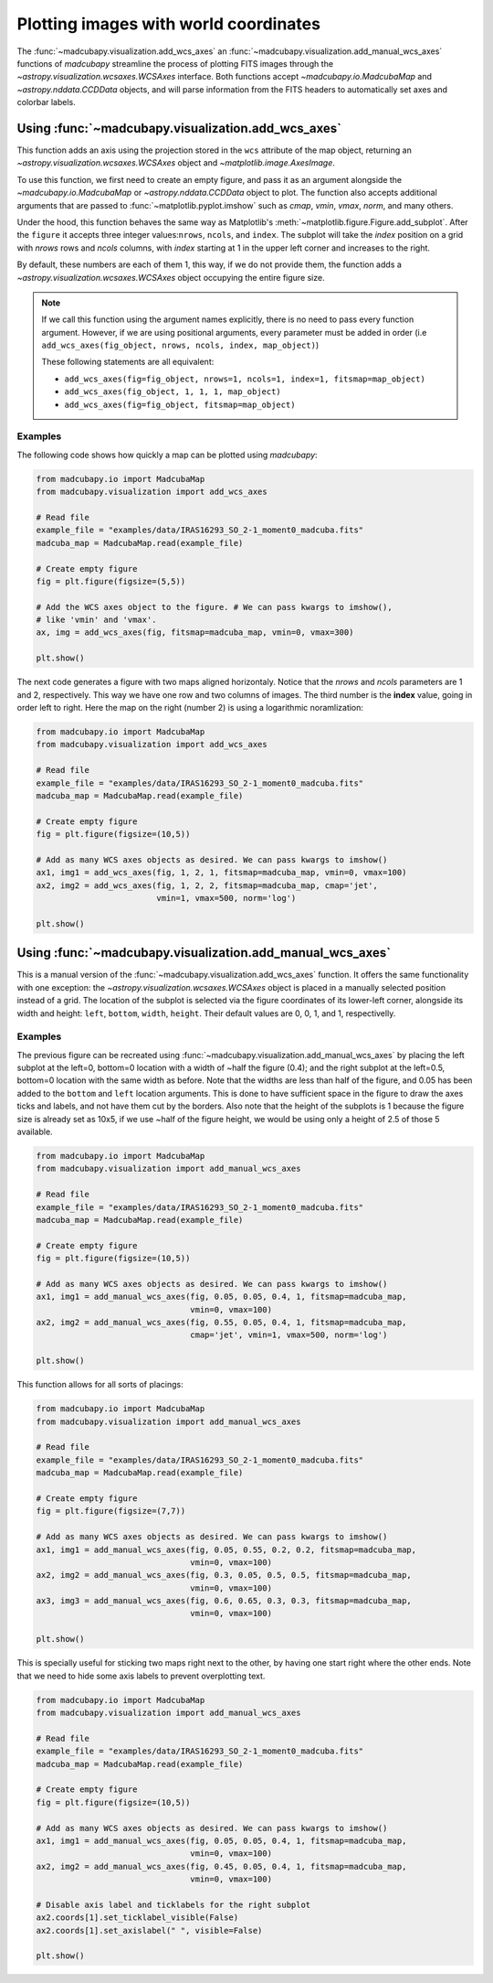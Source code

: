 .. _add_wcs_axes:

Plotting images with world coordinates
======================================

The :func:`~madcubapy.visualization.add_wcs_axes` an
:func:`~madcubapy.visualization.add_manual_wcs_axes` functions of `madcubapy`
streamline the process of plotting FITS images through the
`~astropy.visualization.wcsaxes.WCSAxes` interface. Both functions accept
`~madcubapy.io.MadcubaMap` and `~astropy.nddata.CCDData` objects, and will parse
information from the FITS headers to automatically set axes and colorbar labels.

Using :func:`~madcubapy.visualization.add_wcs_axes`
---------------------------------------------------

This function adds an axis using the projection stored in the ``wcs`` attribute
of the map object, returning an `~astropy.visualization.wcsaxes.WCSAxes`
object and `~matplotlib.image.AxesImage`.

To use this function, we first need to create an empty figure, and pass it as
an argument alongside the `~madcubapy.io.MadcubaMap` or `~astropy.nddata.CCDData`
object to plot. The function also accepts additional arguments that are passed
to :func:`~matplotlib.pyplot.imshow` such as *cmap*, *vmin*, *vmax*, *norm*, and
many others.

Under the hood, this function behaves the same way as Matplotlib's
:meth:`~matplotlib.figure.Figure.add_subplot`. After the ``figure`` it accepts
three integer values:``nrows``, ``ncols``, and ``index``. The subplot will take the
*index* position on a grid with *nrows* rows and *ncols* columns, with *index*
starting at 1 in the upper left corner and increases to the right.

By default, these numbers are each of them 1, this way, if we do not provide
them, the function adds a `~astropy.visualization.wcsaxes.WCSAxes` object
occupying the entire figure size.

.. note::
    If we call this function using the argument names explicitly, there is no
    need to pass every function argument.
    However, if we are using positional arguments, every parameter must be added
    in order
    (i.e ``add_wcs_axes(fig_object, nrows, ncols, index, map_object)``)
    
    These following statements are all equivalent:

    * ``add_wcs_axes(fig=fig_object, nrows=1, ncols=1, index=1, fitsmap=map_object)``
    * ``add_wcs_axes(fig_object, 1, 1, 1, map_object)``  
    * ``add_wcs_axes(fig=fig_object, fitsmap=map_object)``

Examples
^^^^^^^^
The following code shows how quickly a map can be plotted using `madcubapy`:

.. code-block:: python

    from madcubapy.io import MadcubaMap
    from madcubapy.visualization import add_wcs_axes

    # Read file
    example_file = "examples/data/IRAS16293_SO_2-1_moment0_madcuba.fits"
    madcuba_map = MadcubaMap.read(example_file)

    # Create empty figure
    fig = plt.figure(figsize=(5,5))

    # Add the WCS axes object to the figure. # We can pass kwargs to imshow(),
    # like 'vmin' and 'vmax'.
    ax, img = add_wcs_axes(fig, fitsmap=madcuba_map, vmin=0, vmax=300)

    plt.show()

.. figure:: ../_static/figures/add_wcs_axes_1.png
   :figclass: align-center

The next code generates a figure with two maps aligned horizontaly. Notice that
the *nrows* and *ncols* parameters are 1 and 2, respectively. This way we have
one row and two columns of images. The third number is the **index** value,
going in order left to right. Here the map on the right (number 2) is using
a logarithmic noramlization:

.. code-block:: python

    from madcubapy.io import MadcubaMap
    from madcubapy.visualization import add_wcs_axes

    # Read file
    example_file = "examples/data/IRAS16293_SO_2-1_moment0_madcuba.fits"
    madcuba_map = MadcubaMap.read(example_file)

    # Create empty figure
    fig = plt.figure(figsize=(10,5))

    # Add as many WCS axes objects as desired. We can pass kwargs to imshow()
    ax1, img1 = add_wcs_axes(fig, 1, 2, 1, fitsmap=madcuba_map, vmin=0, vmax=100)
    ax2, img2 = add_wcs_axes(fig, 1, 2, 2, fitsmap=madcuba_map, cmap='jet',
                             vmin=1, vmax=500, norm='log')

    plt.show()

.. figure:: ../_static/figures/add_wcs_axes_2.png
   :figclass: align-center

Using :func:`~madcubapy.visualization.add_manual_wcs_axes`
----------------------------------------------------------

This is a manual version of the :func:`~madcubapy.visualization.add_wcs_axes`
function. It offers the same functionality with one exception: the
`~astropy.visualization.wcsaxes.WCSAxes` object is placed in a manually
selected position instead of a grid.
The location of the subplot is selected via the figure coordinates of its
lower-left corner, alongside its width and height: ``left``, ``bottom``,
``width``, ``height``. Their default values are 0, 0, 1, and 1, respectivelly.

Examples
^^^^^^^^

The previous figure can be recreated using
:func:`~madcubapy.visualization.add_manual_wcs_axes` by placing the left subplot
at the left=0, bottom=0 location with a width of ~half the figure (0.4); and the
right subplot at the left=0.5, bottom=0 location with the same width as before.
Note that the widths are less than half of the figure, and 0.05 has been added
to the ``bottom`` and ``left`` location arguments. This is done to have
sufficient space in the figure to draw the axes ticks and labels, and not have
them cut by the borders.
Also note that the height of the subplots is 1 because the figure size is
already set as 10x5, if we use ~half of the figure height, we would be using
only a height of 2.5 of those 5 available.

.. code-block:: python

    from madcubapy.io import MadcubaMap
    from madcubapy.visualization import add_manual_wcs_axes

    # Read file
    example_file = "examples/data/IRAS16293_SO_2-1_moment0_madcuba.fits"
    madcuba_map = MadcubaMap.read(example_file)

    # Create empty figure
    fig = plt.figure(figsize=(10,5))

    # Add as many WCS axes objects as desired. We can pass kwargs to imshow()
    ax1, img1 = add_manual_wcs_axes(fig, 0.05, 0.05, 0.4, 1, fitsmap=madcuba_map,
                                    vmin=0, vmax=100)
    ax2, img2 = add_manual_wcs_axes(fig, 0.55, 0.05, 0.4, 1, fitsmap=madcuba_map,
                                    cmap='jet', vmin=1, vmax=500, norm='log')

    plt.show()

.. figure:: ../_static/figures/add_manual_wcs_axes_1.png
   :figclass: align-center

This function allows for all sorts of placings:

.. code-block:: python

    from madcubapy.io import MadcubaMap
    from madcubapy.visualization import add_manual_wcs_axes

    # Read file
    example_file = "examples/data/IRAS16293_SO_2-1_moment0_madcuba.fits"
    madcuba_map = MadcubaMap.read(example_file)

    # Create empty figure
    fig = plt.figure(figsize=(7,7))

    # Add as many WCS axes objects as desired. We can pass kwargs to imshow()
    ax1, img1 = add_manual_wcs_axes(fig, 0.05, 0.55, 0.2, 0.2, fitsmap=madcuba_map,
                                    vmin=0, vmax=100)
    ax2, img2 = add_manual_wcs_axes(fig, 0.3, 0.05, 0.5, 0.5, fitsmap=madcuba_map,
                                    vmin=0, vmax=100)
    ax3, img3 = add_manual_wcs_axes(fig, 0.6, 0.65, 0.3, 0.3, fitsmap=madcuba_map,
                                    vmin=0, vmax=100)

    plt.show()

.. figure:: ../_static/figures/add_manual_wcs_axes_2.png
   :figclass: align-center

This is specially useful for sticking two maps right next to the other, by
having one start right where the other ends. Note that we need to hide some axis
labels to prevent overplotting text.

.. code-block:: python

    from madcubapy.io import MadcubaMap
    from madcubapy.visualization import add_manual_wcs_axes

    # Read file
    example_file = "examples/data/IRAS16293_SO_2-1_moment0_madcuba.fits"
    madcuba_map = MadcubaMap.read(example_file)

    # Create empty figure
    fig = plt.figure(figsize=(10,5))

    # Add as many WCS axes objects as desired. We can pass kwargs to imshow()
    ax1, img1 = add_manual_wcs_axes(fig, 0.05, 0.05, 0.4, 1, fitsmap=madcuba_map,
                                    vmin=0, vmax=100)
    ax2, img2 = add_manual_wcs_axes(fig, 0.45, 0.05, 0.4, 1, fitsmap=madcuba_map,
                                    vmin=0, vmax=100)

    # Disable axis label and ticklabels for the right subplot
    ax2.coords[1].set_ticklabel_visible(False)
    ax2.coords[1].set_axislabel(" ", visible=False)
    
    plt.show()

.. figure:: ../_static/figures/add_manual_wcs_axes_3.png
   :figclass: align-center
